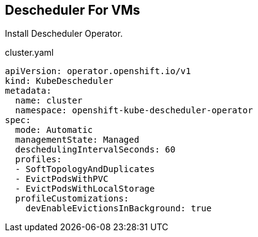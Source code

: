 == Descheduler For VMs

Install Descheduler Operator.

.cluster.yaml
----
apiVersion: operator.openshift.io/v1
kind: KubeDescheduler
metadata:
  name: cluster
  namespace: openshift-kube-descheduler-operator
spec:
  mode: Automatic
  managementState: Managed
  deschedulingIntervalSeconds: 60
  profiles:
  - SoftTopologyAndDuplicates
  - EvictPodsWithPVC
  - EvictPodsWithLocalStorage
  profileCustomizations:
    devEnableEvictionsInBackground: true
----
